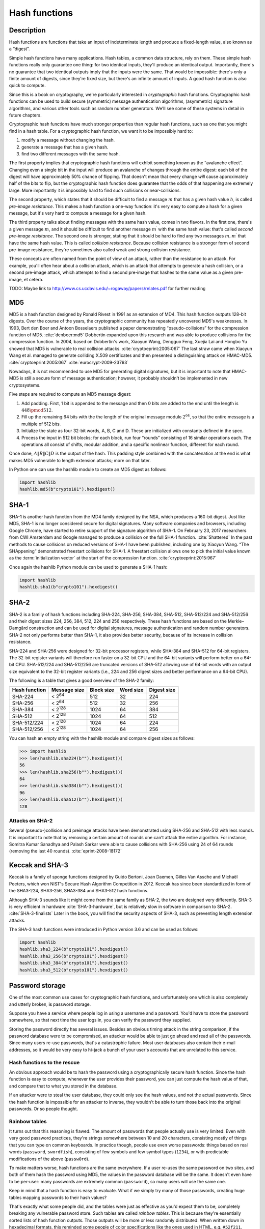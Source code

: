 Hash functions
--------------

.. _description-5:

Description
~~~~~~~~~~~

Hash functions are functions that take an input of indeterminate length
and produce a fixed-length value, also known as a “digest”.

Simple hash functions have many applications. Hash tables, a common data
structure, rely on them. These simple hash functions really only
guarantee one thing: for two identical inputs, they'll produce an
identical output. Importantly, there's no guarantee that two identical
outputs imply that the inputs were the same. That would be impossible:
there's only a finite amount of digests, since they're fixed size, but
there's an infinite amount of inputs. A good hash function is also quick
to compute.

Since this is a book on cryptography, we're particularly interested in
*cryptographic* hash functions. Cryptographic hash functions can be used
to build secure (symmetric) message authentication algorithms,
(asymmetric) signature algorithms, and various other tools such as
random number generators. We'll see some of these systems in detail in
future chapters.

Cryptographic hash functions have much stronger properties than regular
hash functions, such as one that you might find in a hash table. For a
cryptographic hash function, we want it to be impossibly hard to:

#. modify a message without changing the hash.
#. generate a message that has a given hash.
#. find two different messages with the same hash.

The first property implies that cryptographic hash functions will
exhibit something known as the “avalanche effect”. Changing even a
single bit in the input will produce an avalanche of changes through the
entire digest: each bit of the digest will have approximately 50% chance
of flipping. That doesn't mean that every change *will* cause
approximately half of the bits to flip, but the cryptographic hash
function does guarantee that the odds of that happening are extremely
large. More importantly it is impossibly hard to find such collisions or
near-collisions.

The second property, which states that it should be difficult to find a
message :math:`m` that has a given hash value :math:`h`, is called
*pre-image resistance*. This makes a hash function a one-way function:
it's very easy to compute a hash for a given message, but it's very hard
to compute a message for a given hash.

The third property talks about finding messages with the same hash
value, comes in two flavors. In the first one, there's a given message
:math:`m`, and it should be difficult to find another message
:math:`m^{\prime}` with the same hash value: that's called *second
pre-image resistance*. The second one is stronger, stating that it
should be hard to find any two messages :math:`m, m^{\prime}` that have
the same hash value. This is called *collision resistance*. Because
collision resistance is a stronger form of second pre-image resistance,
they're sometimes also called weak and strong collision resistance.

These concepts are often named from the point of view of an attack,
rather than the resistance to an attack. For example, you'll often hear
about a collision attack, which is an attack that attempts to generate a
hash collision, or a second pre-image attack, which attempts to find a
second pre-image that hashes to the same value as a given pre-image, et
cetera.

TODO: Maybe link to
http://www.cs.ucdavis.edu/~rogaway/papers/relates.pdf for further
reading

MD5
~~~

MD5 is a hash function designed by Ronald Rivest in 1991 as an extension
of MD4. This hash function outputs 128-bit digests. Over the course of
the years, the cryptographic community has repeatedly uncovered MD5's
weaknesses. In 1993, Bert den Boer and Antoon Bosselaers published a
paper demonstrating “pseudo-collisions” for the compression function of
MD5. :cite:`denboer:md5` Dobbertin expanded upon this
research and was able to produce collisions for the compression
function. In 2004, based on Dobbertin's work, Xiaoyun Wang, Dengguo
Feng, Xuejia Lai and Hongbo Yu showed that MD5 is vulnerable to real
collision attacks. :cite:`cryptoeprint:2005:067` The last
straw came when Xiaoyun Wang et al. managed to generate colliding X.509
certificates and then presented a distinguishing attack on HMAC-MD5.
:cite:`cryptoeprint:2005:067`
:cite:`eurocrypt-2009-23793`

Nowadays, it is not recommended to use MD5 for generating digital
signatures, but it is important to note that HMAC-MD5 is still a secure
form of message authentication; however, it probably shouldn't be
implemented in new cryptosystems.

Five steps are required to compute an MD5 message digest:

#. Add padding. First, 1 bit is appended to the message and then 0 bits
   are added to the end until the length is :math:`448 \pmod {512}`.
#. Fill up the remaining 64 bits with the the length of the original
   message modulo :math:`2^{64}`, so that the entire message is a
   multiple of 512 bits.
#. Initialize the state as four 32-bit words, A, B, C and D. These are
   initialized with constants defined in the spec.
#. Process the input in 512 bit blocks; for each block, run four
   “rounds” consisting of 16 similar operations each. The operations all
   consist of shifts, modular addition, and a specific nonlinear
   function, different for each round.

Once done, :math:`A \| B \| C \| D` is the output of the hash. This
padding style combined with the concatenation at the end is what makes
MD5 vulnerable to length extension attacks; more on that later.

In Python one can use the hashlib module to create an MD5 digest as
follows:

.. code:: python

   import hashlib
   hashlib.md5(b"crypto101").hexdigest()

SHA-1
~~~~~

SHA-1 is another hash function from the MD4 family designed by the NSA,
which produces a 160-bit digest. Just like MD5, SHA-1 is no longer
considered secure for digital signatures. Many software companies and
browsers, including Google Chrome, have started to retire support of the
signature algorithm of SHA-1. On February 23, 2017 researchers from CWI
Amsterdam and Google managed to produce a collision on the full SHA-1
function. :cite:`Shattered` In the past methods to cause
collisions on reduced versions of SHA-1 have been published, including
one by Xiaoyun Wang. “The SHAppening” demonstrated freestart collisions
for SHA-1. A freestart collision allows one to pick the initial value
known as the :term:`initialization vector` at the start of the compression
function. :cite:`cryptoeprint:2015:967`

Once again the hashlib Python module can be used to generate a SHA-1
hash:

.. code:: python

   import hashlib
   hashlib.sha1(b"crypto101").hexdigest()

SHA-2
~~~~~

SHA-2 is a family of hash functions including SHA-224, SHA-256, SHA-384,
SHA-512, SHA-512/224 and SHA-512/256 and their digest sizes 224, 256,
384, 512, 224 and 256 respectively. These hash functions are based on
the Merkle–Damgård construction and can be used for digital signatures,
message authentication and random number generators. SHA-2 not only
performs better than SHA-1, it also provides better security, because of
its increase in collision resistance.

SHA-224 and SHA-256 were designed for 32-bit processor registers, while
SHA-384 and SHA-512 for 64-bit registers. The 32-bit register variants
will therefore run faster on a 32-bit CPU and the 64-bit variants will
perform better on a 64-bit CPU. SHA-512/224 and SHA-512/256 are
truncated versions of SHA-512 allowing use of 64-bit words with an
output size equivalent to the 32-bit register variants (i.e., 224 and
256 digest sizes and better performance on a 64-bit CPU).

The following is a table that gives a good overview of the SHA-2 family:

============= =============== ========== ========= ===========
Hash function Message size    Block size Word size Digest size
============= =============== ========== ========= ===========
SHA-224       < 2\ :sup:`64`  512        32        224
SHA-256       < 2\ :sup:`64`  512        32        256
SHA-384       < 2\ :sup:`128` 1024       64        384
SHA-512       < 2\ :sup:`128` 1024       64        512
SHA-512/224   < 2\ :sup:`128` 1024       64        224
SHA-512/256   < 2\ :sup:`128` 1024       64        256
============= =============== ========== ========= ===========

You can hash an empty string with the hashlib module and compare digest
sizes as follows:

.. code:: python

   >>> import hashlib
   >>> len(hashlib.sha224(b"").hexdigest())
   56
   >>> len(hashlib.sha256(b"").hexdigest())
   64
   >>> len(hashlib.sha384(b"").hexdigest())
   96
   >>> len(hashlib.sha512(b"").hexdigest())
   128

Attacks on SHA-2
^^^^^^^^^^^^^^^^

Several (pseudo-)collision and preimage attacks have been demonstrated
using SHA-256 and SHA-512 with less rounds. It is important to note that
by removing a certain amount of rounds one can't attack the entire
algorithm. For instance, Somitra Kumar Sanadhya and Palash Sarkar were
able to cause collisions with SHA-256 using 24 of 64 rounds (removing
the last 40 rounds). :cite:`eprint-2008-18172`

Keccak and SHA-3
~~~~~~~~~~~~~~~~

Keccak is a family of sponge functions designed by Guido Bertoni, Joan
Daemen, Gilles Van Assche and Michaël Peeters, which won NIST's Secure
Hash Algorithm Competition in 2012. Keccak has since been standardized
in form of the SHA3-224, SHA3-256, SHA3-384 and SHA3-512 hash functions.

Although SHA-3 sounds like it might come from the same family as SHA-2,
the two are designed very differently. SHA-3 is very efficient in
hardware :cite:`SHA-3-hardware`, but is relatively slow in
software in comparison to SHA-2. :cite:`SHA-3-finalists`
Later in the book, you will find the security aspects of SHA-3, such as
preventing length extension attacks.

The SHA-3 hash functions were introduced in Python version 3.6 and can
be used as follows:

.. code:: python

   import hashlib
   hashlib.sha3_224(b"crypto101").hexdigest()
   hashlib.sha3_256(b"crypto101").hexdigest()
   hashlib.sha3_384(b"crypto101").hexdigest()
   hashlib.sha3_512(b"crypto101").hexdigest()

.. _password storage:

Password storage
~~~~~~~~~~~~~~~~

One of the most common use cases for cryptographic hash functions, and
unfortunately one which is also completely and utterly broken, is
password storage.

Suppose you have a service where people log in using a username and a
password. You'd have to store the password somewhere, so that next time
the user logs in, you can verify the password they supplied.

Storing the password directly has several issues. Besides an obvious
timing attack in the string comparison, if the password database were to
be compromised, an attacker would be able to just go ahead and read all
of the passwords. Since many users re-use passwords, that's a
catastrophic failure. Most user databases also contain their e-mail
addresses, so it would be very easy to hi-jack a bunch of your user's
accounts that are unrelated to this service.

Hash functions to the rescue
^^^^^^^^^^^^^^^^^^^^^^^^^^^^

An obvious approach would be to hash the password using a
cryptographically secure hash function. Since the hash function is easy
to compute, whenever the user provides their password, you can just
compute the hash value of that, and compare that to what you stored in
the database.

If an attacker were to steal the user database, they could only see the
hash values, and not the actual passwords. Since the hash function is
impossible for an attacker to inverse, they wouldn't be able to turn
those back into the original passwords. Or so people thought.

Rainbow tables
^^^^^^^^^^^^^^

It turns out that this reasoning is flawed. The amount of passwords that
people actually use is very limited. Even with very good password
practices, they're strings somewhere between 10 and 20 characters,
consisting mostly of things that you can type on common keyboards. In
practice though, people use even worse passwords: things based on real
words (``password``, ``swordfish``), consisting of few symbols and few
symbol types (``1234``), or with predictable modifications of the above
(``passw0rd``).

To make matters worse, hash functions are the same everywhere. If a user
re-uses the same password on two sites, and both of them hash the
password using MD5, the values in the password database will be the
same. It doesn't even have to be per-user: many passwords are extremely
common (``password``), so many users will use the same one.

Keep in mind that a hash function is easy to evaluate. What if we simply
try many of those passwords, creating huge tables mapping passwords to
their hash values?

That's exactly what some people did, and the tables were just as
effective as you'd expect them to be, completely breaking any vulnerable
password store. Such tables are called *rainbow tables*. This is because
they're essentially sorted lists of hash function outputs. Those outputs
will be more or less randomly distributed. When written down in
hexadecimal formats, this reminded some people of color specifications
like the ones used in HTML, e.g. ``#52f211``, which is lime green.

Salts
^^^^^

The reason rainbow tables were so incredibly effective was because
everyone was using one of a handful of hash functions. The same password
would result in the same hash everywhere.

This problem was generally solved by using :term:`salt`\s. By mixing (appending
or prepending [#]_) the password with some random value before hashing
it, you could produce completely different hash values out of the same
hash function. It effectively turns a hash function into a whole family
of related hash functions, with virtually identical security and
performance properties, except with completely different output values.

.. [#]
   While you could also do this with XOR, it's needlessly more
   error-prone, and doesn't provide better results. Unless you zero-pad
   both the password and the :term:`salt`, you might be truncating either one.

The :term:`salt` value is stored next to the password hash in the database. When
the user authenticates using the password, you just combine the :term:`salt`
with the password, hash it, and compare it against the stored hash.

If you pick a sufficiently large (say, 160 bits/32 bytes),
cryptographically random :term:`salt`, you've completely defeated ahead-of-time
attacks like rainbow tables. In order to successfully mount a rainbow
table attack, an attacker would have to have a separate table for each
of those :term:`salt` values. Since even a single table was usually quite large,
storing a large amount of them would be impossible. Even if an attacker
would be able to store all that data, they'd still have to compute it
first. Computing a single table takes a decent amount of time; computing
:math:`2^{160}` different tables is impossible.

Many systems used a single :term:`salt` for all users. While that prevented an
ahead-of-time rainbow table attack, it still allowed attackers to attack
all passwords simultaneously, once they knew the value of the :term:`salt`. An
attacker would simply compute a single rainbow table for that :term:`salt`, and
compare the results with the hashed passwords from the database. While
this would have been prevented by using a different :term:`salt` for each user,
systems that use a cryptographic hash with a per-user :term:`salt` are still
considered fundamentally broken today; they are just *harder* to crack,
but not at all secure.

Perhaps the biggest problem with :term:`salt`\s is that many programmers were
suddenly convinced they were doing the right thing. They'd heard of
broken password storage schemes, and they knew what to do instead, so
they ignored all talk about how a password database could be
compromised. They weren't the ones storing passwords in plaintext, or
forgetting to :term:`salt` their hashes, or re-using :term:`salt`\s for different users.
It was all of those other people that didn't know what they were doing
that had those problems. Unfortunately, that's not true. Perhaps that's
why broken password storage schemes are still the norm.

Modern attacks on weak password systems
^^^^^^^^^^^^^^^^^^^^^^^^^^^^^^^^^^^^^^^

To a modern attack, :term:`salt`\s quite simply don't help. Modern attacks take
advantage of the fact that the hash function being used is easy to
compute. Using faster hardware, in particular video cards, we can simply
enumerate all of the passwords, regardless of :term:`salt`.

TODO: more concrete performance numbers about GPUs

:term:`Salt <salt>`\s may make precomputed attacks impossible, but they do very little
against an attacker that actually knows the :term:`salt`. One approach you might
be inclined to take is to attempt to hide the :term:`salt` from the attacker.
This typically isn't very useful: if an attacker can manage to access
the database, attempts to hide the :term:`salt` are unlikely to be successful.
Like many ineffective home-grown crypto schemes, this only protects
against an incredibly improbable event. It would be much more useful to
just use a good password store to begin with, than trying to fix a
broken one.

So where do we go from here?
^^^^^^^^^^^^^^^^^^^^^^^^^^^^

In order to protect passwords, you need a (low-entropy) :ref:`key
derivation function <key derivation function>`. We'll discuss them in
more detail in a future chapter.

While key derivation functions can be built using cryptographic hash
functions, they have very different performance properties. This is a
common pattern: while cryptographic hash functions are incredibly
important primitives for building secure tools (such as key derivation
functions or message authentication algorithms), they are routinely
abused *as* those tools themselves. In the rest of this chapter, we will
see other examples of how cryptographic hash functions can be used and
abused.

Length extension attacks
~~~~~~~~~~~~~~~~~~~~~~~~

In many hash functions, particularly the previous generations, the
internal state kept by the hash function is used as the digest value. In
some poorly engineered systems, that causes a critical flaw: if an
attacker knows :math:`H(M_1)`, it's very simple to compute
:math:`H(M_1 \| M_2)`, without actually knowing the value of
:math:`M_1`. Since you know :math:`H(M_1)`, you know the state of the
hash function after it's hashed :math:`M_1`. You can use that to
reconstruct the hash function, and ask it to hash more bytes. Setting
the hash function's internal state to a known state you got from
somewhere else (such as :math:`H(M_1)`) is called *fixation*.

For most real-world hash functions, it's a little bit more complicated
than that. They commonly have a padding step that an attacker needs to
recreate. MD5 and SHA-1 have the same padding step. It's fairly simple,
so we'll go through it:

#. Add a 1 bit to the message.
#. Add zero bits until the length is :math:`448 \pmod {512}`.
#. Take the total length of the message, before padding, and add it as a
   64-bit integer.

For the attacker to be able to compute :math:`H(M_1 \| M_2)` given
:math:`H(M_1)`, the attacker needs to fake that padding, as well. The
attacker will actually compute :math:`H(M_1 \| G \| M_2)`, where
:math:`G` is the *glue padding*, called that way because it *glues* the
two messages together. The hard part is knowing the length of the
message :math:`M_1`.

In many systems, the attacker can actually make fairly educated guesses
about the length of :math:`M_1`, though. As an example, consider the
common (broken) example of a secret-prefix authentication code. People
send messages :math:`M_i`, authenticated using
:math:`A_i = H(S \| M_i)`, where :math:`S` is a shared secret. We'll see
(and break) this MAC algorithm in a future section.

It's very easy for the recipient to compute the same function, and
verify the code is correct. Any change to the message :math:`M_i` will
change the value of :math:`A_i` drastically, thanks to the avalanche
effect. Unfortunately, it's quite easy for attackers to forge messages.
Since the MAC is usually sent together with the original message, the
attacker knows the length of the original message. Then, the attacker
only has to guess at the length of the secret, which is often fixed as
part of the protocol, and, even if it isn't, the attacker will probably
get in a hundred tries or less. Contrast this with guessing the secret
itself, which is impossible for any reasonably chosen secret.

There are secure authentication codes that can be designed using
cryptographic hash functions: this one just isn't it. We'll see better
ones in a later chapter.

Some hash functions, particularly newer ones such as SHA-3 competition
finalists, do not exhibit this property. The digest is computed from the
internal state, instead of using the internal state directly.

This makes the SHA-3-era hash functions not only a bit more fool-proof,
but also enables them to produce simpler schemes for message
authentication. (We'll elaborate on those in a later chapter.) While
length extension attacks only affected systems where cryptographic hash
functions were being abused in the first place, there's something to be
said for preventing them anyway. People will end up making mistakes, we
might as well mitigate where we can.

TODO: say why this prevents meet in the middle attacks?

Hash trees
~~~~~~~~~~

Hash trees are trees [#]_ where each node is identified by a hash
value, consisting of its contents and the hash value of its ancestor.
The root node, not having an ancestor, simply hashes its own contents.

.. [#]
   Directed graphs, where each node except the root has exactly one
   ancestor.

This definition is very wide: practical hash trees are often more
restricted. They might be binary trees [#]_, or perhaps only leaf nodes
carry data of their own, and parent nodes only carry derivative data.
Particularly these restricted kinds are often called Merkle trees.

.. [#]
   Each non-leaf node has no more than two children

Systems like these or their variants are used by many systems,
particularly distributed systems. Examples include distributed version
control systems such as Git, digital currencies such as Bitcoin,
distributed peer-to-peer networks like Bittorrent, and distributed
databases such as Cassandra.

Remaining issues
~~~~~~~~~~~~~~~~

We've already illustrated that hash functions, by themselves, can't
authenticate messages, because anyone can compute them. Also, we've
illustrated that hash functions can't be used to secure passwords. We'll
tackle both of these problems in the following chapters.

While this chapter has focused heavily on what hash functions *can't*
do, it can't be stressed enough that they are still incredibly important
cryptographic primitives. They just happen to be commonly *abused*
cryptographic primitives.
